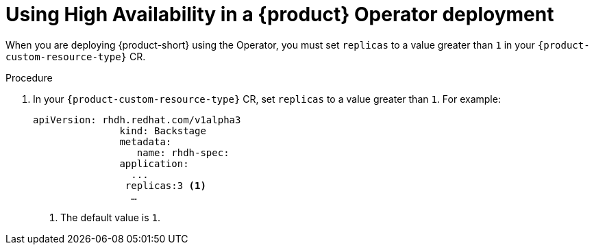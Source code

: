 [id="proc-using-high-availability-in-rhdh-operator-deployment"]
= Using High Availability in a {product} Operator deployment

When you are deploying {product-short} using the Operator, you must set `replicas` to a value greater than `1` in your `{product-custom-resource-type}` CR.


.Procedure

. In your `{product-custom-resource-type}` CR, set `replicas` to a value greater than `1`. For example:
+
====
[source,yaml,subs="+attributes,+quotes"]
----
apiVersion: rhdh.redhat.com/v1alpha3 
               kind: Backstage 
               metadata: 
                  name: rhdh-spec: 
               application: 
                 ... 
                replicas:3 <1>
                 …

----
====
<1> The default value is `1`.